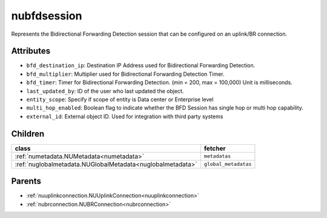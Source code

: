 .. _nubfdsession:

nubfdsession
===========================================

.. class:: nubfdsession.NUBFDSession(bambou.nurest_object.NUMetaRESTObject,):

Represents the Bidirectional Forwarding Detection session that can be configured on an uplink/BR connection.


Attributes
----------


- ``bfd_destination_ip``: Destination IP Address used for Bidirectional Forwarding Detection.

- ``bfd_multiplier``: Multiplier used for Bidirectional Forwarding Detection Timer.

- ``bfd_timer``: Timer for Bidirectional Forwarding Detection. (min = 200, max = 100,000) Unit is milliseconds.

- ``last_updated_by``: ID of the user who last updated the object.

- ``entity_scope``: Specify if scope of entity is Data center or Enterprise level

- ``multi_hop_enabled``: Boolean flag to indicate whether the BFD Session has single hop or multi hop capability.

- ``external_id``: External object ID. Used for integration with third party systems




Children
--------

================================================================================================================================================               ==========================================================================================
**class**                                                                                                                                                      **fetcher**

:ref:`numetadata.NUMetadata<numetadata>`                                                                                                                         ``metadatas`` 
:ref:`nuglobalmetadata.NUGlobalMetadata<nuglobalmetadata>`                                                                                                       ``global_metadatas`` 
================================================================================================================================================               ==========================================================================================



Parents
--------


- :ref:`nuuplinkconnection.NUUplinkConnection<nuuplinkconnection>`

- :ref:`nubrconnection.NUBRConnection<nubrconnection>`

